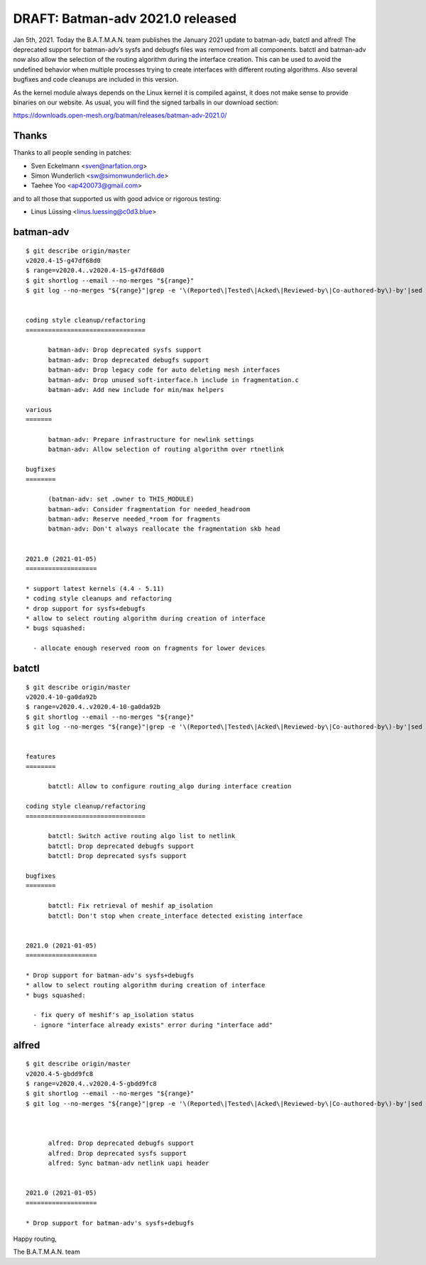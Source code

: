 .. SPDX-License-Identifier: GPL-2.0

DRAFT: Batman-adv 2021.0 released
=================================

Jan 5th, 2021. Today the B.A.T.M.A.N. team publishes the January 2021
update to batman-adv, batctl and alfred! The deprecated support for
batman-adv’s sysfs and debugfs files was removed from all components.
batctl and batman-adv now also allow the selection of the routing
algorithm during the interface creation. This can be used to avoid the
undefined behavior when multiple processes trying to create interfaces
with different routing algorithms. Also several bugfixes and code
cleanups are included in this version.

As the kernel module always depends on the Linux kernel it is compiled
against, it does not make sense to provide binaries on our website. As
usual, you will find the signed tarballs in our download section:

https://downloads.open-mesh.org/batman/releases/batman-adv-2021.0/

Thanks
------

Thanks to all people sending in patches:

* Sven Eckelmann <sven@narfation.org>
* Simon Wunderlich <sw@simonwunderlich.de>
* Taehee Yoo <ap420073@gmail.com>

and to all those that supported us with good advice or rigorous testing:

* Linus Lüssing <linus.luessing@c0d3.blue>

batman-adv
----------

::

  $ git describe origin/master
  v2020.4-15-g47df68d0
  $ range=v2020.4..v2020.4-15-g47df68d0
  $ git shortlog --email --no-merges "${range}"
  $ git log --no-merges "${range}"|grep -e '\(Reported\|Tested\|Acked\|Reviewed-by\|Co-authored-by\)-by'|sed 's/.*:/*/'|sort|uniq


  coding style cleanup/refactoring
  ================================

        batman-adv: Drop deprecated sysfs support
        batman-adv: Drop deprecated debugfs support
        batman-adv: Drop legacy code for auto deleting mesh interfaces
        batman-adv: Drop unused soft-interface.h include in fragmentation.c
        batman-adv: Add new include for min/max helpers

  various
  =======

        batman-adv: Prepare infrastructure for newlink settings
        batman-adv: Allow selection of routing algorithm over rtnetlink

  bugfixes
  ========

        (batman-adv: set .owner to THIS_MODULE)
        batman-adv: Consider fragmentation for needed_headroom
        batman-adv: Reserve needed_*room for fragments
        batman-adv: Don't always reallocate the fragmentation skb head


  2021.0 (2021-01-05)
  ===================

  * support latest kernels (4.4 - 5.11)
  * coding style cleanups and refactoring
  * drop support for sysfs+debugfs
  * allow to select routing algorithm during creation of interface
  * bugs squashed:

    - allocate enough reserved room on fragments for lower devices

batctl
------

::

  $ git describe origin/master
  v2020.4-10-ga0da92b
  $ range=v2020.4..v2020.4-10-ga0da92b
  $ git shortlog --email --no-merges "${range}"
  $ git log --no-merges "${range}"|grep -e '\(Reported\|Tested\|Acked\|Reviewed-by\|Co-authored-by\)-by'|sed 's/.*:/*/'|sort|uniq


  features
  ========

        batctl: Allow to configure routing_algo during interface creation

  coding style cleanup/refactoring
  ================================

        batctl: Switch active routing algo list to netlink
        batctl: Drop deprecated debugfs support
        batctl: Drop deprecated sysfs support

  bugfixes
  ========

        batctl: Fix retrieval of meshif ap_isolation
        batctl: Don't stop when create_interface detected existing interface


  2021.0 (2021-01-05)
  ===================

  * Drop support for batman-adv's sysfs+debugfs
  * allow to select routing algorithm during creation of interface
  * bugs squashed:

    - fix query of meshif's ap_isolation status
    - ignore "interface already exists" error during "interface add"

alfred
------

::

  $ git describe origin/master
  v2020.4-5-gbdd9fc8
  $ range=v2020.4..v2020.4-5-gbdd9fc8
  $ git shortlog --email --no-merges "${range}"
  $ git log --no-merges "${range}"|grep -e '\(Reported\|Tested\|Acked\|Reviewed-by\|Co-authored-by\)-by'|sed 's/.*:/*/'|sort|uniq



        alfred: Drop deprecated debugfs support
        alfred: Drop deprecated sysfs support
        alfred: Sync batman-adv netlink uapi header


  2021.0 (2021-01-05)
  ===================

  * Drop support for batman-adv's sysfs+debugfs

Happy routing,

The B.A.T.M.A.N. team
